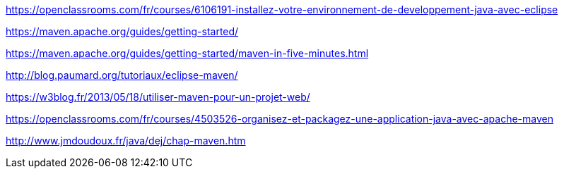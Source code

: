 



https://openclassrooms.com/fr/courses/6106191-installez-votre-environnement-de-developpement-java-avec-eclipse

https://maven.apache.org/guides/getting-started/

https://maven.apache.org/guides/getting-started/maven-in-five-minutes.html

http://blog.paumard.org/tutoriaux/eclipse-maven/

https://w3blog.fr/2013/05/18/utiliser-maven-pour-un-projet-web/

https://openclassrooms.com/fr/courses/4503526-organisez-et-packagez-une-application-java-avec-apache-maven

http://www.jmdoudoux.fr/java/dej/chap-maven.htm

